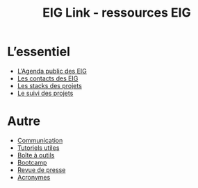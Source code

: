 #+title: EIG Link - ressources EIG

* L’essentiel

- [[https://cloud.eig-forever.org/index.php/apps/calendar/p/5S4DP594PDIVTARU/EIG2018][L’Agenda public des EIG]]
- [[file:contacts.org][Les contacts des EIG]]
- [[file:stack.org][Les stacks des projets]]
- [[file:suivi.org][Le suivi des projets]]

* Autre

- [[file:communication.org][Communication]]
- [[https://github.com/entrepreneur-interet-general/tutos-2018][Tutoriels utiles]]
- [[file:boite-a-outils.org][Boîte à outils]]
- [[file:bootcamp.org][Bootcamp]]
- [[file:revue-de-presse.org][Revue de presse]]
- [[file:acronymes.org][Acronymes]]
# - [[file:faq.org][FAQ EIG]]
